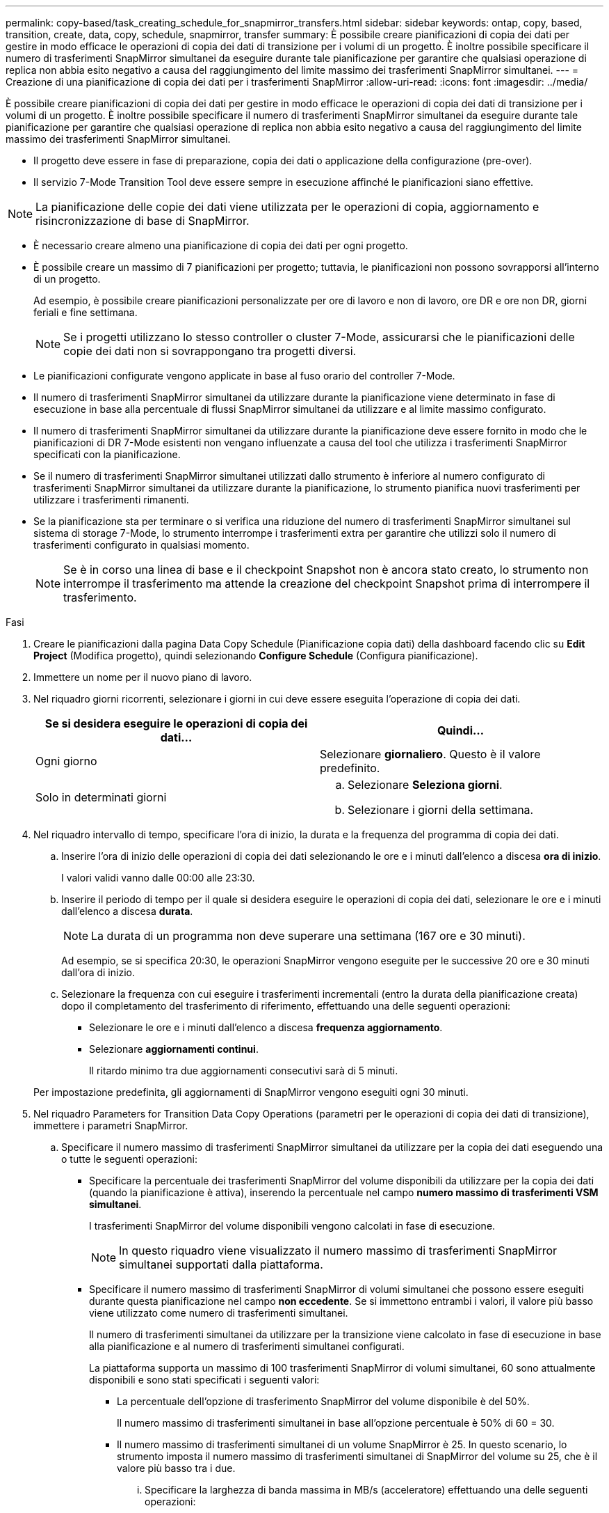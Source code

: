 ---
permalink: copy-based/task_creating_schedule_for_snapmirror_transfers.html 
sidebar: sidebar 
keywords: ontap, copy, based, transition, create, data, copy, schedule, snapmirror, transfer 
summary: È possibile creare pianificazioni di copia dei dati per gestire in modo efficace le operazioni di copia dei dati di transizione per i volumi di un progetto. È inoltre possibile specificare il numero di trasferimenti SnapMirror simultanei da eseguire durante tale pianificazione per garantire che qualsiasi operazione di replica non abbia esito negativo a causa del raggiungimento del limite massimo dei trasferimenti SnapMirror simultanei. 
---
= Creazione di una pianificazione di copia dei dati per i trasferimenti SnapMirror
:allow-uri-read: 
:icons: font
:imagesdir: ../media/


[role="lead"]
È possibile creare pianificazioni di copia dei dati per gestire in modo efficace le operazioni di copia dei dati di transizione per i volumi di un progetto. È inoltre possibile specificare il numero di trasferimenti SnapMirror simultanei da eseguire durante tale pianificazione per garantire che qualsiasi operazione di replica non abbia esito negativo a causa del raggiungimento del limite massimo dei trasferimenti SnapMirror simultanei.

* Il progetto deve essere in fase di preparazione, copia dei dati o applicazione della configurazione (pre-over).
* Il servizio 7-Mode Transition Tool deve essere sempre in esecuzione affinché le pianificazioni siano effettive.



NOTE: La pianificazione delle copie dei dati viene utilizzata per le operazioni di copia, aggiornamento e risincronizzazione di base di SnapMirror.

* È necessario creare almeno una pianificazione di copia dei dati per ogni progetto.
* È possibile creare un massimo di 7 pianificazioni per progetto; tuttavia, le pianificazioni non possono sovrapporsi all'interno di un progetto.
+
Ad esempio, è possibile creare pianificazioni personalizzate per ore di lavoro e non di lavoro, ore DR e ore non DR, giorni feriali e fine settimana.

+

NOTE: Se i progetti utilizzano lo stesso controller o cluster 7-Mode, assicurarsi che le pianificazioni delle copie dei dati non si sovrappongano tra progetti diversi.

* Le pianificazioni configurate vengono applicate in base al fuso orario del controller 7-Mode.
* Il numero di trasferimenti SnapMirror simultanei da utilizzare durante la pianificazione viene determinato in fase di esecuzione in base alla percentuale di flussi SnapMirror simultanei da utilizzare e al limite massimo configurato.
* Il numero di trasferimenti SnapMirror simultanei da utilizzare durante la pianificazione deve essere fornito in modo che le pianificazioni di DR 7-Mode esistenti non vengano influenzate a causa del tool che utilizza i trasferimenti SnapMirror specificati con la pianificazione.
* Se il numero di trasferimenti SnapMirror simultanei utilizzati dallo strumento è inferiore al numero configurato di trasferimenti SnapMirror simultanei da utilizzare durante la pianificazione, lo strumento pianifica nuovi trasferimenti per utilizzare i trasferimenti rimanenti.
* Se la pianificazione sta per terminare o si verifica una riduzione del numero di trasferimenti SnapMirror simultanei sul sistema di storage 7-Mode, lo strumento interrompe i trasferimenti extra per garantire che utilizzi solo il numero di trasferimenti configurato in qualsiasi momento.
+

NOTE: Se è in corso una linea di base e il checkpoint Snapshot non è ancora stato creato, lo strumento non interrompe il trasferimento ma attende la creazione del checkpoint Snapshot prima di interrompere il trasferimento.



.Fasi
. Creare le pianificazioni dalla pagina Data Copy Schedule (Pianificazione copia dati) della dashboard facendo clic su *Edit Project* (Modifica progetto), quindi selezionando *Configure Schedule* (Configura pianificazione).
. Immettere un nome per il nuovo piano di lavoro.
. Nel riquadro giorni ricorrenti, selezionare i giorni in cui deve essere eseguita l'operazione di copia dei dati.
+
|===
| Se si desidera eseguire le operazioni di copia dei dati... | Quindi... 


 a| 
Ogni giorno
 a| 
Selezionare *giornaliero*. Questo è il valore predefinito.



 a| 
Solo in determinati giorni
 a| 
.. Selezionare *Seleziona giorni*.
.. Selezionare i giorni della settimana.


|===
. Nel riquadro intervallo di tempo, specificare l'ora di inizio, la durata e la frequenza del programma di copia dei dati.
+
.. Inserire l'ora di inizio delle operazioni di copia dei dati selezionando le ore e i minuti dall'elenco a discesa *ora di inizio*.
+
I valori validi vanno dalle 00:00 alle 23:30.

.. Inserire il periodo di tempo per il quale si desidera eseguire le operazioni di copia dei dati, selezionare le ore e i minuti dall'elenco a discesa *durata*.
+

NOTE: La durata di un programma non deve superare una settimana (167 ore e 30 minuti).

+
Ad esempio, se si specifica 20:30, le operazioni SnapMirror vengono eseguite per le successive 20 ore e 30 minuti dall'ora di inizio.

.. Selezionare la frequenza con cui eseguire i trasferimenti incrementali (entro la durata della pianificazione creata) dopo il completamento del trasferimento di riferimento, effettuando una delle seguenti operazioni:
+
*** Selezionare le ore e i minuti dall'elenco a discesa *frequenza aggiornamento*.
*** Selezionare *aggiornamenti continui*.
+
Il ritardo minimo tra due aggiornamenti consecutivi sarà di 5 minuti.





+
Per impostazione predefinita, gli aggiornamenti di SnapMirror vengono eseguiti ogni 30 minuti.

. Nel riquadro Parameters for Transition Data Copy Operations (parametri per le operazioni di copia dei dati di transizione), immettere i parametri SnapMirror.
+
.. Specificare il numero massimo di trasferimenti SnapMirror simultanei da utilizzare per la copia dei dati eseguendo una o tutte le seguenti operazioni:
+
*** Specificare la percentuale dei trasferimenti SnapMirror del volume disponibili da utilizzare per la copia dei dati (quando la pianificazione è attiva), inserendo la percentuale nel campo *numero massimo di trasferimenti VSM simultanei*.
+
I trasferimenti SnapMirror del volume disponibili vengono calcolati in fase di esecuzione.

+

NOTE: In questo riquadro viene visualizzato il numero massimo di trasferimenti SnapMirror simultanei supportati dalla piattaforma.

*** Specificare il numero massimo di trasferimenti SnapMirror di volumi simultanei che possono essere eseguiti durante questa pianificazione nel campo *non eccedente*. Se si immettono entrambi i valori, il valore più basso viene utilizzato come numero di trasferimenti simultanei.




+
Il numero di trasferimenti simultanei da utilizzare per la transizione viene calcolato in fase di esecuzione in base alla pianificazione e al numero di trasferimenti simultanei configurati.

+
La piattaforma supporta un massimo di 100 trasferimenti SnapMirror di volumi simultanei, 60 sono attualmente disponibili e sono stati specificati i seguenti valori:

+
** La percentuale dell'opzione di trasferimento SnapMirror del volume disponibile è del 50%.
+
Il numero massimo di trasferimenti simultanei in base all'opzione percentuale è 50% di 60 = 30.

** Il numero massimo di trasferimenti simultanei di un volume SnapMirror è 25. In questo scenario, lo strumento imposta il numero massimo di trasferimenti simultanei di SnapMirror del volume su 25, che è il valore più basso tra i due.
+
... Specificare la larghezza di banda massima in MB/s (acceleratore) effettuando una delle seguenti operazioni:
+
|===
| Se si desidera... | Quindi... 


 a| 
Utilizzare tutta la larghezza di banda disponibile
 a| 
Selezionare *massimo*. Questo è il valore predefinito.



 a| 
Specificare il valore dell'acceleratore
 a| 
Inserire il valore nel campo *non eccedente*. Il valore di input massimo consentito è 4194303.

+

|===
+
Il valore del gas viene equamente distribuito tra tutti i trasferimenti attivi nel progetto.

+

NOTE: La riduzione per ogni trasferimento viene determinata in fase di esecuzione in base al numero di trasferimenti SnapMirror di volume simultanei disponibili.

+
Se la pianificazione attiva è configurata con il valore di accelerazione di 200 Mbps e sono disponibili solo 10 trasferimenti simultanei, ogni trasferimento utilizza una larghezza di banda di 20 Mbps.







Le pianificazioni diventano effettive solo quando il progetto si trova nella fase di copia dei dati o di applicazione della configurazione (pre-over).



== Esempio di pianificazione di una copia dei dati

Si consideri un controller 7-Mode che supporta 100 trasferimenti SnapMirror simultanei con 75 relazioni DR. I requisiti di business richiedono l'esecuzione delle operazioni SnapMirror nei seguenti orari:

|===
| Giorni | Ora | Trasferimenti SnapMirror attualmente utilizzati 


 a| 
Dal lunedì al venerdì
 a| 
9:00 alle 17:00
 a| 
50% dei trasferimenti disponibili



 a| 
Dal lunedì al venerdì
 a| 
11:30 alle 2:30
 a| 
75 trasferimenti utilizzati per il DR



 a| 
Dal lunedì al venerdì
 a| 
2:30 alle 9:00 e.

17:00 alle 11:30
 a| 
25% dei trasferimenti disponibili



 a| 
Da sabato a lunedì
 a| 
2:30 (Sabato) alle 9:00 (Lunedì)
 a| 
10% dei trasferimenti disponibili

|===
È possibile creare i seguenti programmi di copia dei dati per gestire le operazioni di copia dei dati di transizione:

|===
| Pianificazione | Opzione | Valore 


 a| 
ore_di_punta
 a| 
Intervallo di giorni
 a| 
Dal lunedì al venerdì



 a| 
Ora di inizio
 a| 
09:30



 a| 
Durata
 a| 
8:00



 a| 
Percentuale del numero massimo di trasferimenti simultanei
 a| 
50



 a| 
Numero massimo di trasferimenti simultanei
 a| 



 a| 
Acceleratore (Mbps)
 a| 
100



 a| 
Frequenza di aggiornamento
 a| 
0:00



 a| 
dr_active
 a| 
Intervallo di giorni
 a| 
Dal lunedì al venerdì



 a| 
Ora di inizio
 a| 
23:30



 a| 
Durata
 a| 
3:00



 a| 
Percentuale del numero massimo di trasferimenti simultanei
 a| 



 a| 
Numero massimo di trasferimenti simultanei
 a| 
25



 a| 
Acceleratore (Mbps)
 a| 
200



 a| 
Frequenza di aggiornamento
 a| 
0:30



 a| 
non_peak_non_dr1
 a| 
Intervallo di giorni
 a| 
Dal lunedì al venerdì



 a| 
Ora di inizio
 a| 
17:00



 a| 
Durata
 a| 
6:30



 a| 
Percentuale del numero massimo di trasferimenti simultanei
 a| 
75



 a| 
Numero massimo di trasferimenti simultanei
 a| 



 a| 
Acceleratore (Mbps)
 a| 
300



 a| 
Frequenza di aggiornamento
 a| 
1:00



 a| 
non_peak_non_dr2
 a| 
Intervallo di giorni
 a| 
Dal lunedì al venerdì



 a| 
Ora di inizio
 a| 
02:30



 a| 
Durata
 a| 
6:30



 a| 
Percentuale del numero massimo di trasferimenti simultanei
 a| 
75



 a| 
Numero massimo di trasferimenti simultanei
 a| 



 a| 
Acceleratore (Mbps)
 a| 
300



 a| 
Frequenza di aggiornamento
 a| 
1:00



 a| 
week_end
 a| 
Intervallo di giorni
 a| 
Sabato



 a| 
Ora di inizio
 a| 
02:30



 a| 
Durata
 a| 
53:30



 a| 
Percentuale del numero massimo di trasferimenti simultanei
 a| 
90



 a| 
Numero massimo di trasferimenti simultanei
 a| 



 a| 
Acceleratore (Mbps)
 a| 
500



 a| 
Frequenza di aggiornamento
 a| 
2:00

|===
